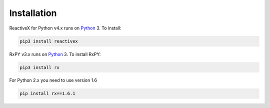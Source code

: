 .. Installation

Installation
============

ReactiveX for Python v4.x runs on `Python <http://www.python.org/>`__ 3. To install:

.. code:: console

    pip3 install reactivex

RxPY v3.x runs on `Python <http://www.python.org/>`__ 3. To install RxPY:

.. code:: console

    pip3 install rx

For Python 2.x you need to use version 1.6

.. code:: console

    pip install rx==1.6.1

